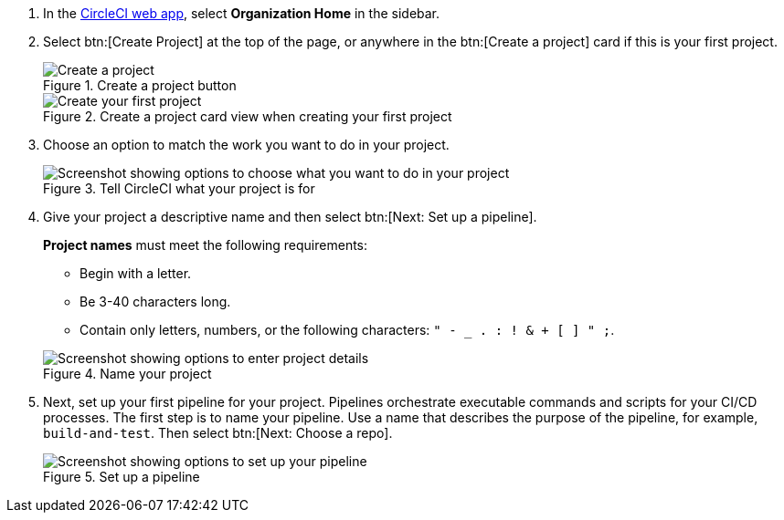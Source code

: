 . In the link:https://app.circleci.com/home[CircleCI web app], select **Organization Home** in the sidebar.
. Select btn:[Create Project] at the top of the page, or anywhere in the btn:[Create a project] card if this is your first project.
+
.Create a project button
image::guides:ROOT:create-project/create-project-button.png[Create a project]
+
.Create a project card view when creating your first project
image::guides:ROOT:create-project/first-project.png[Create your first project]

. Choose an option to match the work you want to do in your project.
+
.Tell CircleCI what your project is for
image::guides:ROOT:create-project/what-project.png[Screenshot showing options to choose what you want to do in your project]

. Give your project a descriptive name and then select btn:[Next: Set up a pipeline].
+
[TIP]
****
**Project names** must meet the following requirements:

* Begin with a letter.
* Be 3-40 characters long.
* Contain only letters, numbers, or the following characters: `" - _ . : ! & + [ ] " ;`.
****
+
.Name your project
image::guides:ROOT:create-project/enter-project-details.png[Screenshot showing options to enter project details]

. Next, set up your first pipeline for your project. Pipelines orchestrate executable commands and scripts for your CI/CD processes. The first step is to name your pipeline. Use a name that describes the purpose of the pipeline, for example, `build-and-test`. Then select btn:[Next: Choose a repo].
+
.Set up a pipeline
image::guides:ROOT:create-project/set-up-a-pipeline.png[Screenshot showing options to set up your pipeline]
